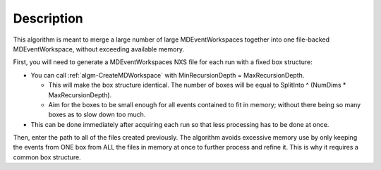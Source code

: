 .. algorithm::

.. summary::

.. relatedAlgorithms::

.. properties::

Description
-----------

This algorithm is meant to merge a large number of large
MDEventWorkspaces together into one file-backed MDEventWorkspace,
without exceeding available memory.

First, you will need to generate a MDEventWorkspaces NXS file for each
run with a fixed box structure:

-  You can call :ref:`algm-CreateMDWorkspace` with
   MinRecursionDepth = MaxRecursionDepth.

   -  This will make the box structure identical. The number of boxes
      will be equal to SplitInto ^ (NumDims \* MaxRecursionDepth).
   -  Aim for the boxes to be small enough for all events contained to
      fit in memory; without there being so many boxes as to slow down
      too much.

-  This can be done immediately after acquiring each run so that less
   processing has to be done at once.

Then, enter the path to all of the files created previously. The
algorithm avoids excessive memory use by only keeping the events from
ONE box from ALL the files in memory at once to further process and
refine it. This is why it requires a common box structure.

.. seealso:: :ref:`algm-MergeMD`, for merging any MDWorkspaces in system
             memory (faster, but needs more memory).

.. categories::

.. sourcelink::
